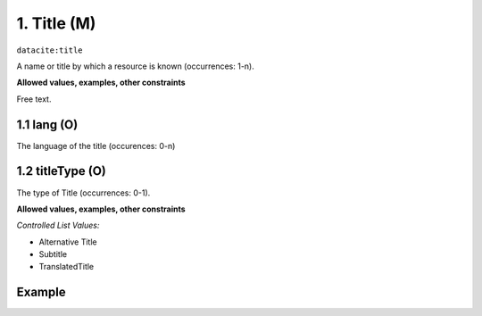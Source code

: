 .. _dci:title:

1. Title (M)
------------

``datacite:title``

A name or title by which a resource is known (occurrences: 1-n).

**Allowed values, examples, other constraints**

Free text.

1.1 lang (O)
~~~~~~~~~~~~

The language of the title (occurences: 0-n)

1.2 titleType (O)
~~~~~~~~~~~~~~~~~
The type of Title (occurrences: 0-1).

**Allowed values, examples, other constraints**

*Controlled List Values:*

* Alternative Title
* Subtitle
* TranslatedTitle

Example
~~~~~~~
.. code-block:: xml
   :linenos:

    <datacite:title xml:lang="en-US">
     National Institute for Environmental Studies and Center
     for Climate System Research Japan
    </datacite:title>
    <datacite:title xml:lang="en-US" titleType="Subtitle">A survey</datacite:title>
